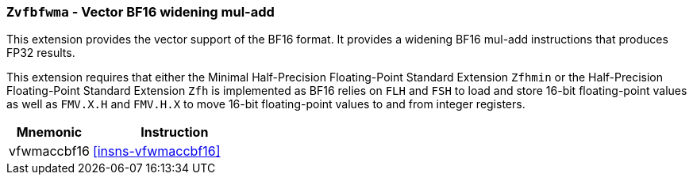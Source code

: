 [[zvfbfwma,Zvfbfwma]]
=== `Zvfbfwma` - Vector BF16 widening mul-add

This extension provides the vector support of the BF16
// format. It provides widening BF16 mul-add and multiply instructions that produce FP32 results. 
format. It provides a widening BF16 mul-add instructions that produces FP32 results. 

This extension requires that either the
Minimal Half-Precision Floating-Point Standard Extension `Zfhmin`
or the Half-Precision Floating-Point Standard Extension `Zfh`
is implemented as BF16 relies on `FLH` and `FSH` to load and store
16-bit floating-point values as well as `FMV.X.H` and `FMV.H.X` to move 16-bit
floating-point values to and from integer registers.

[%header,cols="^2,4"]
|===
|Mnemonic
|Instruction

|vfwmaccbf16 | <<insns-vfwmaccbf16>>
// |vfwmulbf16  | <<insns-vfwmulbf16>>
|===

